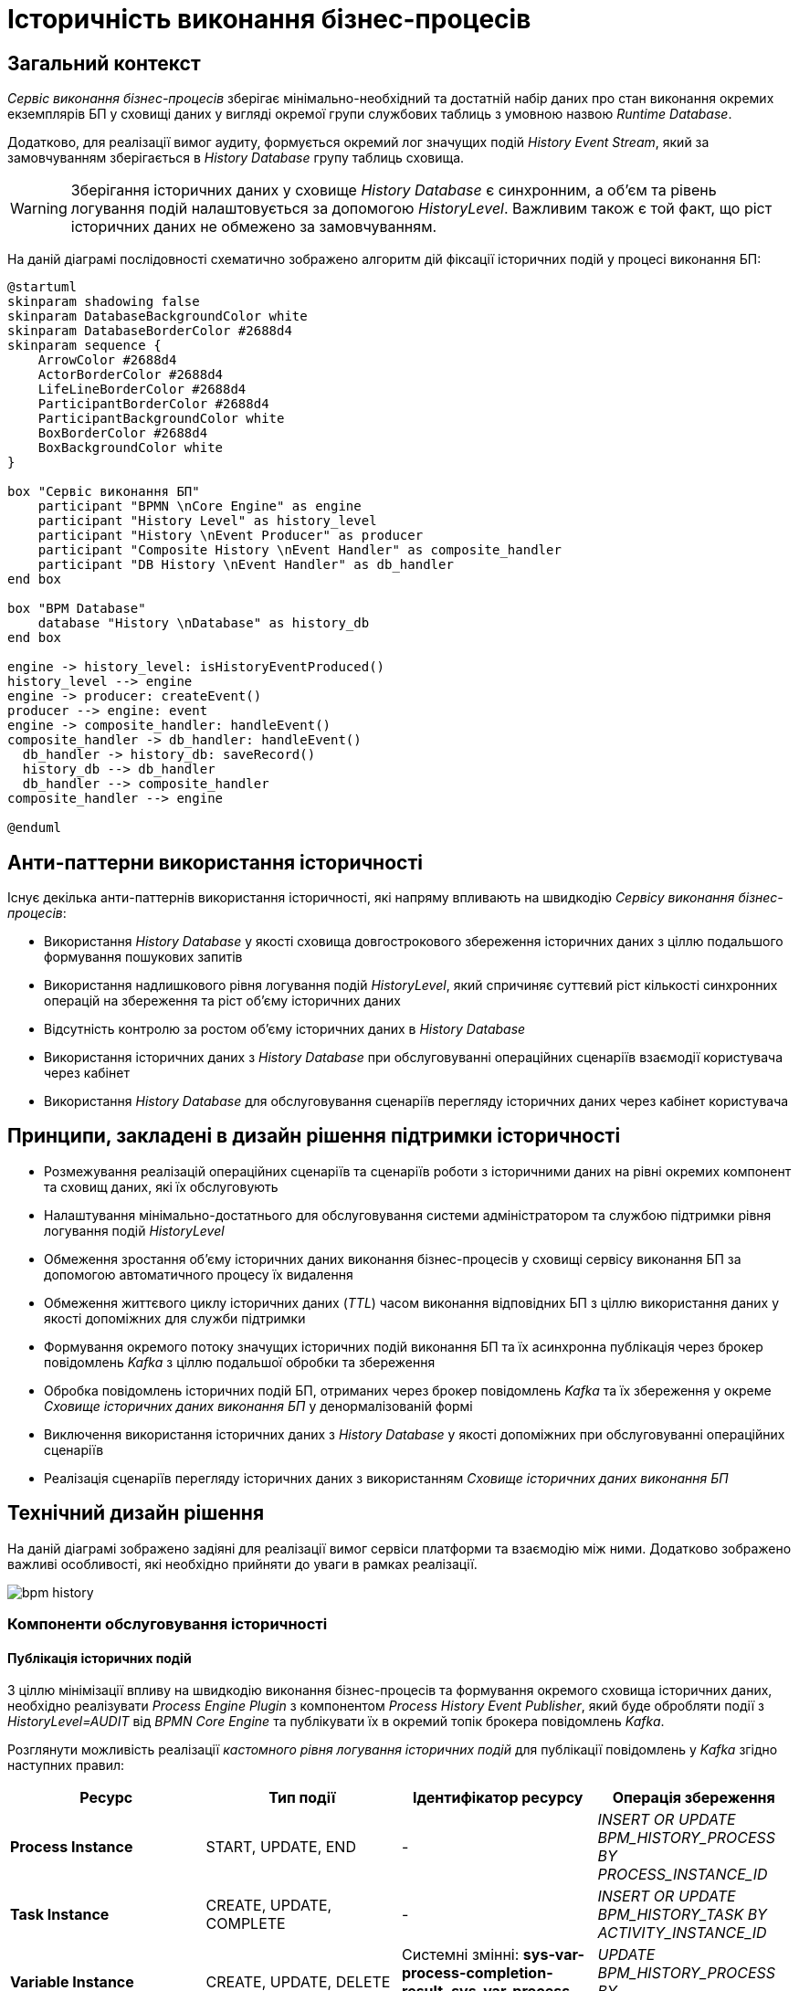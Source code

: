 = Історичність виконання бізнес-процесів

== Загальний контекст

_Сервіс виконання бізнес-процесів_ зберігає мінімально-необхідний та достатній набір даних про стан виконання окремих екземплярів БП у сховищі даних у вигляді окремої групи службових таблиць з умовною назвою _Runtime Database_.

Додатково, для реалізації вимог аудиту, формується окремий лог значущих подій _History Event Stream_, який за замовчуванням зберігається в _History Database_ групу таблиць сховища.

[WARNING]
Зберігання історичних даних у сховище _History Database_ є синхронним, а об'єм та рівень логування подій налаштовується за допомогою _HistoryLevel_. Важливим також є той факт, що ріст історичних даних не обмежено за замовчуванням.

На даній діаграмі послідовності схематично зображено алгоритм дій фіксації історичних подій у процесі виконання БП:

[plantuml]
----
@startuml
skinparam shadowing false
skinparam DatabaseBackgroundColor white
skinparam DatabaseBorderColor #2688d4
skinparam sequence {
    ArrowColor #2688d4
    ActorBorderColor #2688d4
    LifeLineBorderColor #2688d4
    ParticipantBorderColor #2688d4
    ParticipantBackgroundColor white
    BoxBorderColor #2688d4
    BoxBackgroundColor white
}

box "Сервіс виконання БП"
    participant "BPMN \nCore Engine" as engine
    participant "History Level" as history_level
    participant "History \nEvent Producer" as producer
    participant "Composite History \nEvent Handler" as composite_handler
    participant "DB History \nEvent Handler" as db_handler
end box

box "BPM Database"
    database "History \nDatabase" as history_db
end box

engine -> history_level: isHistoryEventProduced()
history_level --> engine
engine -> producer: createEvent()
producer --> engine: event
engine -> composite_handler: handleEvent()
composite_handler -> db_handler: handleEvent()
  db_handler -> history_db: saveRecord()
  history_db --> db_handler
  db_handler --> composite_handler
composite_handler --> engine

@enduml
----

== Анти-паттерни використання історичності

Існує декілька анти-паттернів використання історичності, які напряму впливають на швидкодію _Сервісу виконання бізнес-процесів_:

- Використання _History Database_ у якості сховища довгострокового збереження історичних даних з ціллю подальшого формування пошукових запитів
- Використання надлишкового рівня логування подій _HistoryLevel_, який спричиняє суттєвий ріст кількості синхронних операцій на збереження та ріст об'єму історичних даних
- Відсутність контролю за ростом об'єму історичних даних в _History Database_
- Використання історичних даних з _History Database_ при обслуговуванні операційних сценаріїв взаємодії користувача через кабінет
- Використання _History Database_ для обслуговування сценаріїв перегляду історичних даних через кабінет користувача

== Принципи, закладені в дизайн рішення підтримки історичності

- Розмежування реалізацій операційних сценаріїв та сценаріїв роботи з історичними даних на рівні окремих компонент та сховищ даних, які їх обслуговують
- Налаштування мінімально-достатнього для обслуговування системи адміністратором та службою підтримки рівня логування подій _HistoryLevel_
- Обмеження зростання об'єму історичних даних виконання бізнес-процесів у сховищі сервісу виконання БП за допомогою автоматичного процесу їх видалення
- Обмеження життєвого циклу історичних даних (_TTL_) часом виконання відповідних БП з ціллю використання даних у якості допоміжних для служби підтримки
- Формування окремого потоку значущих історичних подій виконання БП та їх асинхронна публікація через брокер повідомлень _Kafka_ з ціллю подальшої обробки та збереження
- Обробка повідомлень історичних подій БП, отриманих через брокер повідомлень _Kafka_ та їх збереження у окреме _Сховище історичних даних виконання БП_ у денормалізованій формі
- Виключення використання історичних даних з _History Database_ у якості допоміжних при обслуговуванні операційних сценаріїв
- Реалізація сценаріїв перегляду історичних даних з використанням _Сховище історичних даних виконання БП_

== Технічний дизайн рішення

На даній діаграмі зображено задіяні для реалізації вимог сервіси платформи та взаємодію між ними. Додатково зображено важливі особливості, які необхідно прийняти до уваги в рамках реалізації.

image::lowcode/bpm-history.svg[]

=== Компоненти обслуговування історичності

==== Публікація історичних подій

З ціллю мінімізації впливу на швидкодію виконання бізнес-процесів та формування окремого сховища історичних даних, необхідно реалізувати _Process Engine Plugin_ з компонентом _Process History Event Publisher_, який буде обробляти події з _HistoryLevel=AUDIT_ від _BPMN Core Engine_ та публікувати їх в окремий топік брокера повідомлень _Kafka_.

Розглянути можливість реалізації _кастомного рівня логування історичних подій_ для публікації повідомлень у _Kafka_ згідно наступних правил:

|===
|Ресурс|Тип події|Ідентифікатор ресурсу|Операція збереження

|*Process Instance*
|START, UPDATE, END
|-
|_INSERT OR UPDATE BPM_HISTORY_PROCESS BY PROCESS_INSTANCE_ID_

|*Task Instance*
|CREATE, UPDATE, COMPLETE
|-
|_INSERT OR UPDATE BPM_HISTORY_TASK BY ACTIVITY_INSTANCE_ID_

|*Variable Instance*
|CREATE, UPDATE, DELETE
|Системні змінні: *sys-var-process-completion-result*, *sys-var-process-excerpt-id*
|_UPDATE BPM_HISTORY_PROCESS BY PROCESS_INSTANCE_ID_
|===

==== Збереження опублікованих історичних подій

З ціллю збереження історичних даних виконання бізнес-процесів, необхідно реалізувати компонент _User Process History Event Subscriber_, який буде відповідальний за обробку повідомлень топіка історичних подій брокера повідомлень _Kafka_ та подальше збереження в окреме сховище у денормолізованому вигляді.

==== API доступу до історичних даних

З ціллю надання користувачам кабінетів доступу до їх персональних історичних даних про виконання бізнес-процесів та задач, необхідно реалізувати окремий компонент _User Process History Management_, який надає необхідний API для обслуговування історичних запитів автентифікованих користувачів.

=== Взаємодія компонентів системи

На даній діаграмі послідовності схематично зображено алгоритм дій фіксації історичної події у процесі виконання БП:
[plantuml]
----
@startuml
skinparam shadowing false
skinparam DatabaseBackgroundColor white
skinparam DatabaseBorderColor #2688d4
skinparam QueueBackgroundColor white
skinparam QueueBorderColor #2688d4
skinparam sequence {
    ArrowColor #2688d4
    ActorBorderColor #2688d4
    LifeLineBorderColor #2688d4
    ParticipantBorderColor #2688d4
    ParticipantBackgroundColor white
    BoxBorderColor #2688d4
    BoxBackgroundColor white
}

box "Сервіс виконання БП"
    participant "BPMN \nCore Engine" as engine
    participant "Composite History \nEvent Handler" as composite_handler
    participant "DB History \nEvent Handler" as db_handler
    participant "Process History \nEvent Publisher" as kafka_publisher
end box

box "BPM Database"
    database "History \nDatabase" as history_db
end box

box "Data Factory"
  queue "Kafka" as kafka
  participant "User Process History \nEvent Subscriber" as kafka_subscriber
end box

box "Citus"
  database "Process Execution \nHistory Database" as user_process_history_db
end box

engine -> composite_handler: handleEvent()
composite_handler -> db_handler: handleEvent()
  db_handler -> history_db: saveRecord()
  history_db --> db_handler
  db_handler --> composite_handler

composite_handler -> kafka_publisher
  kafka_publisher -> kafka: send()
    kafka --> kafka_publisher
  kafka_publisher --> composite_handler
composite_handler --> engine

kafka_subscriber -> kafka: consume()
kafka_subscriber -> user_process_history_db: saveRecord()
  user_process_history_db --> kafka_subscriber
kafka_subscriber --> kafka

@enduml
----

== API доступу до історичних даних виконання бізнес-процесів користувача

=== Отримання поточних ініційованих бізнес-процесів

[WARNING]
Отримання доступу до даних можливе лише в рамках виконання запиту автентифікованого користувача в системі.

Ідентифікатор користувача, отриманий з _X-Access-Token_ HTTP-заголовка запиту, безумовно використовується у якості обов'язкового критерія для формування вибірки даних за полем *"startUserId"*.

[NOTE]
При формуванні запитів на вибірку даних бізнес-процесів безумовно додається критерій на отримання БП верхнього рівня (_SUPER_PROCESS_INSTANCE_ID IS NULL_)

*GET /api/process-instances*

|===
|Параметр|Тип|Частина запиту|Опційність|Значення за замовчуванням|Опис

|*X-Access-Token*
|JWT
|HTTP заголовок
|Ні
|-
|Токен доступу користувача

|*offset*
|Числовий
|Параметр запиту
|Так
|_0_
|Зміщення запису

|*limit*
|Числовий
|Параметр запиту
|Так
|_10_
|Обмеження кількості записів

|*sort*
|Текстовий
|Параметр запиту
|Так
|_desc(endTime)_
|Поле та порядок сортування записів. _Приклад: asc(<field>) / desc(<field>)_
|===

.Приклад відповіді
[source, json]
----
[
    {
      "processInstanceId":  "",
      "superProcessInstanceId": "",
      "processDefinitionId": "",
      "processDefinitionKey": "",
      "processDefinitionName": "",
      "businessKey": "",
      "startTime": "",
      "startUserId": "",
      "status": {
        "code": "",
        "title": ""
      }
    }
]
----

.Коди помилок
|===
|Код|Опис

a|[green]#200#
|OK з поверненням результату виконання запиту
a|[red]#400#
|Некоректно сформований запит (неправильний формат даних)
a|[yellow]#401#
| Помилка автентифікації (відсутній токен доступу)
a|[red]#500#
|Серверна помилка обробки запиту
|===

.Діаграма послідовності запиту поточних даних бізнес-процесів
[plantuml]
----
@startuml
skinparam shadowing false
skinparam DatabaseBackgroundColor white
skinparam DatabaseBorderColor #2688d4
skinparam sequence {
    ArrowColor #2688d4
    ActorBorderColor #2688d4
    LifeLineBorderColor #2688d4
    ParticipantBorderColor #2688d4
    ParticipantBackgroundColor white
    BoxBorderColor #2688d4
    BoxBackgroundColor white
}

participant "Process History \nservice" as historyService
database "History \nDatabase" as history_db

-> historyService ++: Request \nprocess-instance list
historyService -> history_db ++: Select process-instance list with state in \n("ACTIVE", "SUSPENDED")
return requested list
historyService -> history_db ++: Select list of unfinished tasks by ACTIVE\nroot-process-instance-id list assigned to current user
return requested tasks
historyService -> historyService: Replace ACTIVE state with PENDING \nif there exists an unfinished task by process-instance id
historyService -> historyService: remap database "state" to status.code and define localized status.title
return Requested list
@enduml
----

.Локалізація статусів
|===
|Технічний статус|Локалізований статус

|ACTIVE|У виконанні
|PENDING|Очікує виконання задачі
|SUSPENDED|Призупинено адміністратором
|===

=== Отримання історії ініційованих бізнес-процесів

[WARNING]
Отримання доступу до історичних даних можливе лише в рамках виконання запиту автентифікованого користувача в системі.

Ідентифікатор користувача, отриманий з _X-Access-Token_ HTTP-заголовка запиту, безумовно використовується у якості обов'язкового критерія для формування вибірки даних за полем *"startUserId"*.

[NOTE]
При формуванні запитів на вибірку історичних даних бізнес-процесів безумовно додається критерій на отримання БП верхнього рівня (_SUPER_PROCESS_INSTANCE_ID IS NULL_)

*GET /api/history/process-instances*

|===
|Параметр|Тип|Частина запиту|Опційність|Значення за замовчуванням|Опис

|*X-Access-Token*
|JWT
|HTTP заголовок
|Ні
|-
|Токен доступу користувача

|*offset*
|Числовий
|Параметр запиту
|Так
|_0_
|Зміщення запису

|*limit*
|Числовий
|Параметр запиту
|Так
|_10_
|Обмеження кількості записів

|*sort*
|Текстовий
|Параметр запиту
|Так
|_desc(endTime)_
|Поле та порядок сортування записів. _Приклад: asc(<field>) / desc(<field>)_
|===

.Приклад відповіді
[source, json]
----
[
    {
      "processInstanceId":  "",
      "superProcessInstanceId": "",
      "processDefinitionId": "",
      "processDefinitionKey": "",
      "processDefinitionName": "",
      "businessKey": "",
      "startTime": "",
      "endTime": "",
      "startUserId": "",
      "excerptId": "",
      "status": {
        "code": "",
        "title": ""
      }
    }
]
----

.Коди помилок
|===
|Код|Опис

a|[green]#200#
|OK з поверненням результату виконання запиту
a|[red]#400#
|Некоректно сформований запит (неправильний формат даних)
a|[yellow]#401#
| Помилка автентифікації (відсутній токен доступу)
a|[red]#500#
|Серверна помилка обробки запиту
|===

.Діаграма послідовності запиту історичних даних бізнес-процесів
[plantuml]
----
@startuml
skinparam shadowing false
skinparam DatabaseBackgroundColor white
skinparam DatabaseBorderColor #2688d4
skinparam sequence {
    ArrowColor #2688d4
    ActorBorderColor #2688d4
    LifeLineBorderColor #2688d4
    ParticipantBorderColor #2688d4
    ParticipantBackgroundColor white
    BoxBorderColor #2688d4
    BoxBackgroundColor white
}

participant "Process History \nservice" as historyService
database "History \nDatabase" as history_db

-> historyService ++: Request \nprocess-instance list
historyService -> history_db ++: Select process-instance list with state in \n("COMPLETED", "EXTERNALLY_TERMINATED")
return requested list
historyService -> historyService: remap database "state" to status.code and define localized status.title
return Requested list
@enduml
----

.Локалізація статусів
|===
|Технічний статус|Локалізований статус

|completionResult != null| Значення completionResult
|COMPLETED|Надання послуги завершено
|EXTERNALLY_TERMINATED|Відмінено адміністратором
|===

=== Отримання історії виконаних задач бізнес-процесів

[WARNING]
Отримання доступу до історичних даних можливе лише в рамках виконання запиту автентифікованого користувача в системі.

Ідентифікатор користувача, отриманий з _X-Access-Token_ HTTP-заголовка запиту, безумовно використовується у якості обов'язкового критерія для формування вибірки даних за полем *"assignee"*.

*GET /api/history/tasks*

|===
|Параметр|Тип|Частина запиту|Опційність|Значення за замовчуванням|Опис

|*X-Access-Token*
|JWT
|HTTP заголовок
|Ні
|-
|Токен доступу користувача

|*offset*
|Числовий
|Параметр запиту
|Так
|_0_
|Зміщення запису

|*limit*
|Числовий
|Параметр запиту
|Так
|_10_
|Обмеження кількості записів

|*sort*
|Текстовий
|Параметр запиту
|Так
|_desc(endTime)_
|Поле та порядок сортування записів. _Приклад: asc(<field>) / desc(<field>)_
|===

.Приклад відповіді:
[source, json]
----
[
    {
      "activityInstanceId":  "",
      "taskDefinitionKey": "",
      "taskDefinitionName": "",
      "processInstanceId": "",
      "processDefinitionId": "",
      "processDefinitionKey": "",
      "processDefinitionName": "",
      "startTime": "",
      "endTime": "",
      "assignee": ""
    }
]
----

.Коди помилок
|===
|Код|Опис

a|[green]#200#
|OK з поверненням результату виконання запиту
a|[red]#400#
|Некоректно сформований запит (неправильний формат даних)
a|[yellow]#401#
| Помилка автентифікації (відсутній токен доступу)
a|[red]#500#
|Серверна помилка обробки запиту
|===

== Налаштування історичності даних в _Сервісі виконання бізнес-процесів_

=== Фіксація історичних подій бізнес-процесів

В процесі експлуатації системи може виникати необхідність залучення служби підтримки для дослідження помилок та причин зупинки виконання бізнес-процесів користувачів. Для забезпечення можливостей використання адміністративного інтерфейсу _Camunda Cockpit_ з ціллю перегляду стану бізнес-процесу та його змінних рекомендовано встановлення рівня логування історичних подій за необхідністю в наступні значення за ступенем впливу на швидкодію виконання БП:

- *NONE* (запис історичних подій в БД не проводиться, таким чином мінімізується вплив на швидкодію)
- *ACTIVITY* (фіксуються значущі історичні події над об'єктами: PROCESS, ACTIVITY, TASK)
- *AUDIT* (додатково фіксуються події над змінними БП)
- *FULL* (додатково логується історія змін змінних БП. Не рекомендовано для використання по причині найбільшого впливу на швидкодію)

[NOTE]
За замовченням, рекомендовано встановити рівень логування історичних подій _HistoryLevel_ в значення *AUDIT* та змінювати в залежності від стабільності системи та необхідності підвищення швидкодії.

[TIP]
З ціллю подальшої оптимізації швидкодії, існує можливість підключення кастомного рівня логування історичних подій у вигляді реалізації _HistoryLevel_ інтерфейсу та реєстрації в Process Engine конфігурації.

=== Автоматичне видалення історичних подій

[WARNING]
Запропонований механізм видалення історичних даних бізнес-процесів орієнтований на екземпляри процесів та не має відношення до "мета-даних", які належать застарілим встановленим версіям _Deployment_. У разі необхідності, видалення застарілих версій має бути реалізовано окремо.

Для поліпшення швидкодії та зменшення росту об'єму історичних даних, необхідно впровадити наступні налаштування для _Сервісу виконання бізнес-процесів_ задля впровадження автоматичного процесу видалення застарілих даних за _Removal-Time-based_ стратегією:

|===
|Налаштування|Значення|Опис

|*historyCleanupEnabled*
|_true_
|Активація механізму автоматичного періодичного видалення історичних даних

|*historyCleanupStrategy*
|_removalTimeBased_
|Стратегія видалення історичних даних за принципом _removal time = base time + TTL_

|*historyRemovalTimeStrategy*
|_end_
|Встановлення _base time_ для формування _removal time_ часу видалення історичних даних БП

|*historyTimeToLive*
|_<Встановити для всіх БП на рівні системи>_
|Встановлення _TTL_ для формування _removal time_ часу видалення історичних даних БП

|*historyCleanupBatchWindowStartTime*
|_<Визначити вікно>_
|Ініціювання процесу автоматичного видалення кожного дня, починаючи з вказаного часу

|*historyCleanupBatchWindowEndTime*
|_<Визначити вікно>_
|Закінчення автоматичного видалення кожного дня у вказаний час

|*historyCleanupDegreeOfParallelism*
|_1_
|Ступінь паралелізації процесу видалення (кількість задіяних потоків)

|*historyCleanupBatchSize*
|_200_
|Кількість екземплярів БП для яких виконується видалення історичних даних в рамках однієї транзакції
|===

== Модель історичних даних виконання бізнес-процесів

У контексті роботи з історичними даними, існує два основних сценарія взаємодії користувача через кабінет:

- Отримання історії ініційованих користувачем та завершених бізнес-процесів
- Отримання історії виконаних задач користувача

Для оптимізації виконання запитів, історичні дані необхідно зберігати у денормалізованому вигляді в  окремому сховищі:

- *BPM_HISTORY_PROCESS* - історичні дані бізнес-процесів
- *BPM_HISTORY_TASK* - історичні дані задач

[NOTE]
Відношення/зв'язок між таблицями не встановлено навмисно, оскільки в результаті денормалізації містять весь необхідний набір атрибутів для обслуговування історичних запитів та наповнюються даними незалежно одна від одної.

[plantuml]
----
@startuml

skinparam shadowing false
skinparam class {
    BackgroundColor white
    BorderColor #2688d4
}
!define table(x) entity x << (T, white) >>
!define primary_key(x) <b><color:#b8861b><&key></color> x</b>
!define column(x) <color:#efefef><&media-record></color> x
hide methods
hide stereotypes

table( BPM_HISTORY_PROCESS ) {
    primary_key( PROCESS_INSTANCE_ID ): VARCHAR
    column( SUPER_PROCESS_INSTANCE_ID ): VARCHAR
    column( PROCESS_DEFINITION_ID ): VARCHAR
    column( PROCESS_DEFINITION_KEY ): VARCHAR
    column( PROCESS_DEFINITION_NAME ): VARCHAR
    column( BUSINESS_KEY ): VARCHAR
    column( START_TIME ): DATETIME
    column( END_TIME ): DATETIME
    column( START_USER_ID ): VARCHAR
    column( STATE ): VARCHAR
    column( EXCERPT_ID ): VARCHAR
    column( COMPLETION_RESULT ): VARCHAR
}

table( BPM_HISTORY_TASK ) {
    primary_key( ACTIVITY_INSTANCE_ID ): VARCHAR
    column( TASK_DEFINITION_KEY ): VARCHAR
    column( TASK_DEFINITION_NAME ): VARCHAR
    column( PROCESS_INSTANCE_ID ): VARCHAR
    column( PROCESS_DEFINITION_ID ): VARCHAR
    column( PROCESS_DEFINITION_KEY ): VARCHAR
    column( PROCESS_DEFINITION_NAME ): VARCHAR
    column( START_TIME ): DATETIME
    column( END_TIME ): DATETIME
    column( ASSIGNEE ): VARCHAR
}
@enduml
----
